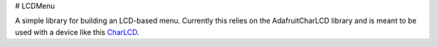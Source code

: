 # LCDMenu

A simple library for building an LCD-based menu. Currently this relies
on the AdafruitCharLCD library and is meant to be used with a device
like this CharLCD_.

.. _CharLCD: https://www.adafruit.com/product/1110
